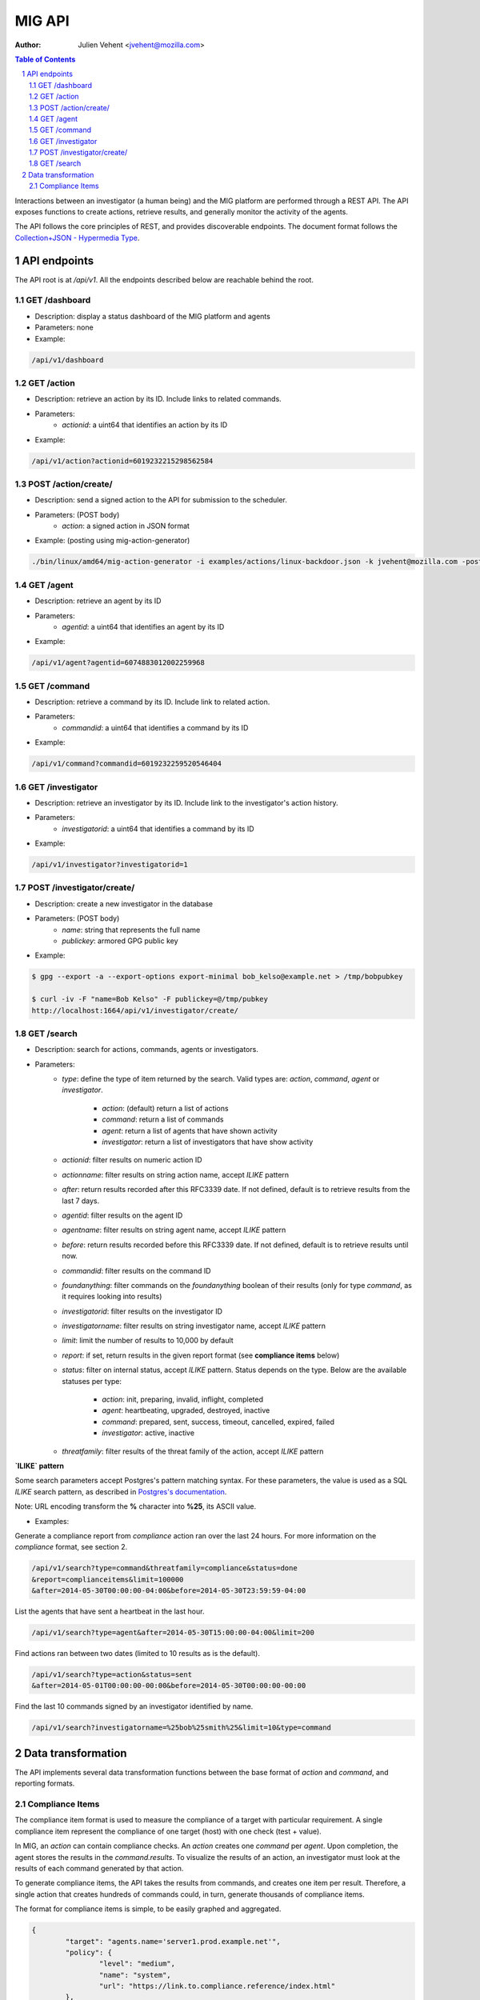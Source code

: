 =======
MIG API
=======
:Author: Julien Vehent <jvehent@mozilla.com>

.. sectnum::
.. contents:: Table of Contents

Interactions between an investigator (a human being) and the MIG platform are
performed through a REST API. The API exposes functions to create actions,
retrieve results, and generally monitor the activity of the agents.

The API follows the core principles of REST, and provides discoverable
endpoints. The document format follows the `Collection+JSON - Hypermedia Type
<http://amundsen.com/media-types/collection/>`_.

API endpoints
-------------

The API root is at `/api/v1`. All the endpoints described below are reachable
behind the root.

GET /dashboard
~~~~~~~~~~~~~~
* Description: display a status dashboard of the MIG platform and agents
* Parameters: none
* Example:

.. code:: bash

	/api/v1/dashboard

GET /action
~~~~~~~~~~~
* Description: retrieve an action by its ID. Include links to related commands.
* Parameters:
	- `actionid`: a uint64 that identifies an action by its ID
* Example:

.. code:: bash

	/api/v1/action?actionid=6019232215298562584

POST /action/create/
~~~~~~~~~~~~~~~~~~~~
* Description: send a signed action to the API for submission to the scheduler.
* Parameters: (POST body)
	- `action`: a signed action in JSON format

* Example: (posting using mig-action-generator)

.. code:: bash

	./bin/linux/amd64/mig-action-generator -i examples/actions/linux-backdoor.json -k jvehent@mozilla.com -posturl=http://localhost:1664/api/v1/action/create/

GET /agent
~~~~~~~~~~~~
* Description: retrieve an agent by its ID
* Parameters:
	- `agentid`: a uint64 that identifies an agent by its ID
* Example:

.. code:: bash

	/api/v1/agent?agentid=6074883012002259968

GET /command
~~~~~~~~~~~~
* Description: retrieve a command by its ID. Include link to related action.
* Parameters:
	- `commandid`: a uint64 that identifies a command by its ID
* Example:

.. code:: bash

	/api/v1/command?commandid=6019232259520546404

GET /investigator
~~~~~~~~~~~~~~~~~
* Description: retrieve an investigator by its ID. Include link to the
  investigator's action history.
* Parameters:
	- `investigatorid`: a uint64 that identifies a command by its ID
* Example:

.. code:: bash

	/api/v1/investigator?investigatorid=1

POST /investigator/create/
~~~~~~~~~~~~~~~~~~~~~~~~~~
* Description: create a new investigator in the database
* Parameters: (POST body)
	- `name`: string that represents the full name
	- `publickey`: armored GPG public key
* Example:

.. code:: bash

	$ gpg --export -a --export-options export-minimal bob_kelso@example.net > /tmp/bobpubkey

	$ curl -iv -F "name=Bob Kelso" -F publickey=@/tmp/pubkey
	http://localhost:1664/api/v1/investigator/create/

GET /search
~~~~~~~~~~~
* Description: search for actions, commands, agents or investigators.
* Parameters:
	- `type`: define the type of item returned by the search.
	  Valid types are: `action`, `command`, `agent` or `investigator`.

		- `action`: (default) return a list of actions
		- `command`: return a list of commands
		- `agent`: return a list of agents that have shown activity
		- `investigator`: return a list of investigators that have show activity

	- `actionid`: filter results on numeric action ID

	- `actionname`: filter results on string action name, accept `ILIKE` pattern

	- `after`: return results recorded after this RFC3339 date. If not defined,
	  default is to retrieve results from the last 7 days.

	- `agentid`: filter results on the agent ID

	- `agentname`: filter results on string agent name, accept `ILIKE` pattern

	- `before`: return results recorded before this RFC3339 date. If not defined,
	  default is to retrieve results until now.

	- `commandid`: filter results on the command ID

	- `foundanything`: filter commands on the `foundanything` boolean of their
	  results (only for type `command`, as it requires looking into results)

	- `investigatorid`: filter results on the investigator ID

	- `investigatorname`: filter results on string investigator name, accept
	  `ILIKE` pattern

	- `limit`: limit the number of results to 10,000 by default

	- `report`: if set, return results in the given report format (see
	  **compliance items** below)

	- `status`: filter on internal status, accept `ILIKE` pattern.
	  Status depends on the type. Below are the available statuses per type:

		- `action`: init, preparing, invalid, inflight, completed
		- `agent`: heartbeating, upgraded, destroyed, inactive
		- `command`: prepared, sent, success, timeout, cancelled, expired, failed
		- `investigator`: active, inactive

	- `threatfamily`: filter results of the threat family of the action, accept
	  `ILIKE` pattern

**`ILIKE` pattern**

Some search parameters accept Postgres's pattern matching syntax. For these
parameters, the value is used as a SQL `ILIKE` search pattern, as described in
`Postgres's documentation
<http://www.postgresql.org/docs/9.4/static/functions-matching.html>`_.

Note: URL encoding transform the **%** character into **%25**, its ASCII value.

* Examples:

Generate a compliance report from `compliance` action ran over the last 24
hours. For more information on the `compliance` format, see section 2.

.. code:: bash

	/api/v1/search?type=command&threatfamily=compliance&status=done
	&report=complianceitems&limit=100000
	&after=2014-05-30T00:00:00-04:00&before=2014-05-30T23:59:59-04:00

List the agents that have sent a heartbeat in the last hour.

.. code:: bash

	/api/v1/search?type=agent&after=2014-05-30T15:00:00-04:00&limit=200

Find actions ran between two dates (limited to 10 results as is the default).

.. code:: bash

	/api/v1/search?type=action&status=sent
	&after=2014-05-01T00:00:00-00:00&before=2014-05-30T00:00:00-00:00

Find the last 10 commands signed by an investigator identified by name.

.. code:: bash

	/api/v1/search?investigatorname=%25bob%25smith%25&limit=10&type=command


Data transformation
-------------------
The API implements several data transformation functions between the base
format of `action` and `command`, and reporting formats.

Compliance Items
~~~~~~~~~~~~~~~~
The compliance item format is used to measure the compliance of a target with
particular requirement. A single compliance item represent the compliance of
one target (host) with one check (test + value).

In MIG, an `action` can contain compliance checks. An `action` creates one
`command` per `agent`. Upon completion, the agent stores the results in the
`command.results`. To visualize the results of an action, an investigator must
look at the results of each command generated by that action.

To generate compliance items, the API takes the results from commands, and
creates one item per result. Therefore, a single action that creates hundreds of
commands could, in turn, generate thousands of compliance items.

The format for compliance items is simple, to be easily graphed and aggregated.

.. code:: javascript

	{
		"target": "agents.name='server1.prod.example.net'",
		"policy": {
			"level": "medium",
			"name": "system",
			"url": "https://link.to.compliance.reference/index.html"
		},
		"check": {
			"description": "compliance check for openssh",
			"location": "/etc/ssh/sshd_config",
			"name": "check for verbose logging (logs fingerprints)",
			"test": {
				"type": "regex",
				"value": "(?i)^loglevel verbose$"
			}
		},
		"compliance": true,
		"link": "http://localhost:1664/api/v1/command?commandid=6019232265601776819",
		"timestamp": "2014-05-30T14:55:41.907745Z"
	}

When using the parameter `&report=complianceitems`, the `search` endpoint of the API
will generate a list of compliance items from the results of the search.
